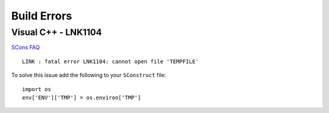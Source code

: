 Build Errors
************

Visual C++ - LNK1104
====================

`SCons FAQ`_

::

  LINK : fatal error LNK1104: cannot open file 'TEMPFILE'

To solve this issue add the following to your ``SConstruct`` file:

::

  import os
  env['ENV']['TMP'] = os.environ['TMP']


.. _`SCons FAQ`: http://www.scons.org/faq.php#SS_4_5
